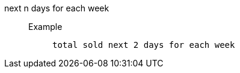 [#next_n_days_for_each_week]
next n days for each week::
Example;;
+
----
total sold next 2 days for each week
----

